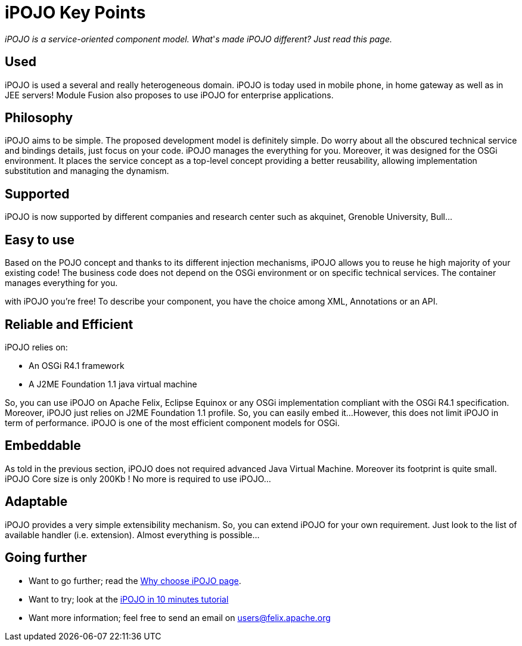 = iPOJO Key Points

_iPOJO is a service-oriented component model.
What_'_s made iPOJO different?
Just read this page._

== Used

iPOJO is used a several and really heterogeneous domain.
iPOJO is today used in mobile phone, in home gateway as well as in JEE servers!
Module Fusion also proposes to use iPOJO for enterprise applications.

== Philosophy

iPOJO aims to be simple.
The proposed development model is definitely simple.
Do worry about all the obscured technical service and bindings details, just focus on your code.
iPOJO manages the everything for you.
Moreover, it was designed for the OSGi environment.
It places the service concept as a top-level concept providing a better reusability, allowing implementation substitution and managing the dynamism.

== Supported

iPOJO is now supported by different companies and research center such as akquinet, Grenoble University, Bull...

== Easy to use

Based on the POJO concept and thanks to its different injection mechanisms, iPOJO allows you to reuse he high majority of your existing code!
The business code does not depend on the OSGi environment or on specific technical services.
The container manages everything for you.

with iPOJO you're free!
To describe your component, you have the choice among XML, Annotations or an API.

== Reliable and Efficient

iPOJO relies on:

* An OSGi R4.1 framework
* A J2ME Foundation 1.1 java virtual machine

So, you can use iPOJO on Apache Felix, Eclipse Equinox or any OSGi implementation compliant with the OSGi R4.1 specification.
Moreover, iPOJO just relies on J2ME Foundation 1.1 profile.
So, you can easily embed it...
However, this does not limit iPOJO in term of performance.
iPOJO is one of the most efficient component models for OSGi.

== Embeddable

As told in the previous section, iPOJO does not required advanced Java Virtual Machine.
Moreover its footprint is quite small.
iPOJO Core size is only 200Kb !
No more is required to use iPOJO...

== Adaptable

iPOJO provides a very simple extensibility mechanism.
So, you can extend iPOJO for your own requirement.
Just look to the list of available handler (i.e.
extension).
Almost everything is possible...

== Going further

* Want to go further;
read the xref:documentation/subprojects/apache-felix-ipojo/apache-felix-ipojo-why-choose-ipojo.adoc[Why choose iPOJO page].
* Want to try;
look at the xref:documentation/subprojects/apache-felix-ipojo/apache-felix-ipojo-gettingstarted/ipojo-in-10-minutes.adoc[iPOJO in 10 minutes tutorial]
* Want more information;
feel free to send an email on link:mailto:users@felix.apache.org[users@felix.apache.org]
